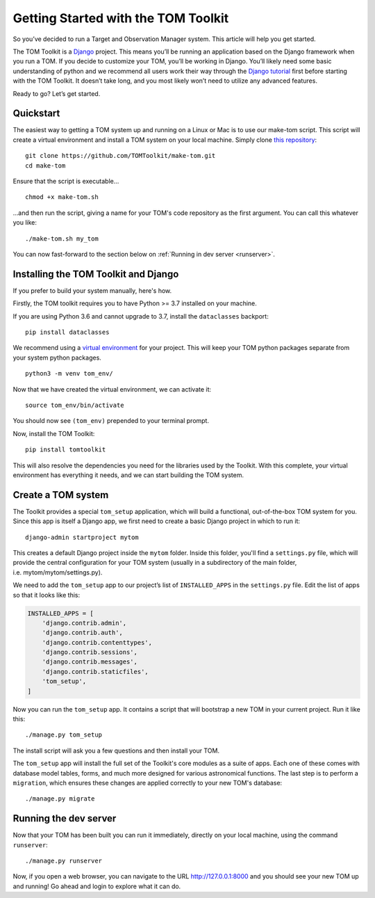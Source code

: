 Getting Started with the TOM Toolkit
------------------------------------

So you’ve decided to run a Target and Observation Manager system. This article will
help you get started.

The TOM Toolkit is a `Django <https://www.djangoproject.com/>`__
project. This means you’ll be running an application based on the Django
framework when you run a TOM. If you decide to customize your TOM,
you’ll be working in Django. You’ll likely need some basic understanding
of python and we recommend all users work their way through the `Django
tutorial <https://docs.djangoproject.com/en/2.1/contents/>`__ first
before starting with the TOM Toolkit. It doesn’t take long, and you most
likely won’t need to utilize any advanced features.

Ready to go? Let’s get started.

Quickstart
~~~~~~~~~~
The easiest way to getting a TOM system up and running on a Linux or Mac
is to use our make-tom script.  This script will create a virtual environment
and install a TOM system on your local machine.  Simply clone
`this repository <https://github.com/TOMToolkit/make-tom>`_:

::

  git clone https://github.com/TOMToolkit/make-tom.git
  cd make-tom

Ensure that the script is executable...

::

  chmod +x make-tom.sh

...and then run the script, giving a name for your TOM's code repository
as the first argument.  You can call this whatever you like:

::

  ./make-tom.sh my_tom

You can now fast-forward to the section below on :ref:`Running in dev server <runserver>`.

Installing the TOM Toolkit and Django
~~~~~~~~~~~~~~~~~~~~~~~~~~~~~~~~~~~~~
If you prefer to build your system manually, here's how.

Firstly, the TOM toolkit requires you to have Python >= 3.7 installed
on your machine.

If you are using Python 3.6 and cannot upgrade to 3.7, install the
``dataclasses`` backport:

::

   pip install dataclasses

We recommend using a `virtual
environment <https://docs.python.org/3/tutorial/venv.html>`__ for your
project. This will keep your TOM python packages separate from your
system python packages.

::

   python3 -m venv tom_env/

Now that we have created the virtual environment, we can activate it:

::

   source tom_env/bin/activate

You should now see ``(tom_env)`` prepended to your terminal prompt.

Now, install the TOM Toolkit:

::

   pip install tomtoolkit

This will also resolve the dependencies you need for the libraries
used by the Toolkit.  With this complete, your virtual environment has
everything it needs, and we can start building the TOM system.

Create a TOM system
~~~~~~~~~~~~~~~~~~~
The Toolkit provides a special ``tom_setup`` application, which will build
a functional, out-of-the-box TOM system for you.  Since this app is itself
a Django app, we first need to create a basic Django project in which to
run it:

::

   django-admin startproject mytom

This creates a default Django project inside the ``mytom`` folder.  Inside
this folder, you'll find a ``settings.py`` file, which will provide the
central configuration for your TOM system (usually in a subdirectory of
the main folder, i.e. mytom/mytom/settings.py).

We need to add the ``tom_setup`` app to our project’s list of
``INSTALLED_APPS`` in the ``settings.py`` file. Edit the list of apps so
that it looks like this:

.. code:: python

   INSTALLED_APPS = [
       'django.contrib.admin',
       'django.contrib.auth',
       'django.contrib.contenttypes',
       'django.contrib.sessions',
       'django.contrib.messages',
       'django.contrib.staticfiles',
       'tom_setup',
   ]


Now you can run the ``tom_setup`` app.  It contains a script that will
bootstrap a new TOM in your current project. Run it like this:

::

   ./manage.py tom_setup

The install script will ask you a few questions and then install your
TOM.

The ``tom_setup`` app will install the full set of the Toolkit's core
modules as a suite of apps.  Each one of these comes with database
model tables, forms, and much more designed for various astronomical
functions.  The last step is to perform a ``migration``, which ensures
these changes are applied correctly to your new TOM's database:

::

   ./manage.py migrate

.. _runserver:

Running the dev server
~~~~~~~~~~~~~~~~~~~~~~

Now that your TOM has been built you can run it immediately, directly on
your local machine, using the command ``runserver``:

::

   ./manage.py runserver

Now, if you open a web browser, you can navigate to the URL
`http://127.0.0.1:8000 <http://127.0.0.1:8000>`_ and you should see your
new TOM up and running!  Go ahead and login to explore what it can do.